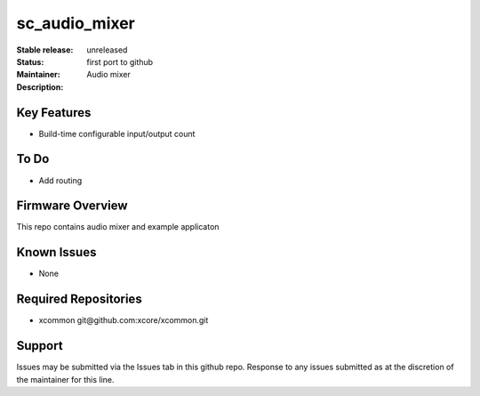 sc_audio_mixer
...........

:Stable release:  unreleased

:Status:  first port to github

:Maintainer:  

:Description:  Audio mixer


Key Features
============

* Build-time configurable input/output count

To Do
=====

* Add routing

Firmware Overview
=================

This repo contains audio mixer and example applicaton

Known Issues
============

* None

Required Repositories
================

* xcommon git\@github.com:xcore/xcommon.git

Support
=======

Issues may be submitted via the Issues tab in this github repo. Response to any issues submitted as at the discretion of the maintainer for this line.
